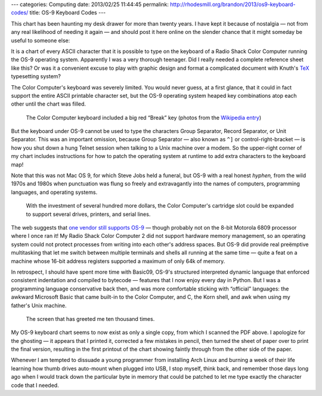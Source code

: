 ---
categories: Computing
date: 2013/02/25 11:44:45
permalink: http://rhodesmill.org/brandon/2013/os9-keyboard-codes/
title: OS-9 Keyboard Codes
---

This chart has been haunting my desk drawer for more than twenty years.
I have kept it because of nostalgia —
not from any real likelihood of needing it again —
and should post it here online
on the slender chance that it might someday be useful to someone else:

.. image:: http://rhodesmill.org/brandon/1990s/os9-keyboard-codes.jpg
   :target: http://rhodesmill.org/brandon/1990s/os9-keyboard-codes.pdf

It is a chart of every ASCII character that it is possible to type
on the keyboard of a Radio Shack Color Computer
running the OS-9 operating system.
Apparently I was a very thorough teenager.
Did I really needed a complete reference sheet like this?
Or was it a convenient excuse to play with graphic design
and format a complicated document
with Knuth's `TeX <http://en.wikipedia.org/wiki/TeX>`_ typesetting system?

The Color Computer's keyboard was severely limited.
You would never guess, at a first glance,
that it could in fact support the entire ASCII printable character set,
but the OS-9 operating system heaped key combinations
atop each other until the chart was filled.

.. figure:: http://upload.wikimedia.org/wikipedia/commons/thumb/7/7c/TRS-80_Color_Computer_2-64K.jpg/800px-TRS-80_Color_Computer_2-64K.jpg

   The Color Computer keyboard included a big red “Break” key
   (photos from the
   `Wikipedia entry <http://en.wikipedia.org/wiki/TRS-80_Color_Computer>`_)

But the keyboard under OS-9
cannot be used to type the characters Group Separator,
Record Separator, or Unit Separator.
This was an important omission,
because Group Separator —
also known as ``^]`` or control-right-bracket —
is how you shut down a hung Telnet session
when talking to a Unix machine over a modem.
So the upper-right corner of my chart
includes instructions for how to patch the operating system at runtime
to add extra characters to the keyboard map!

Note that this was not Mac OS 9, for which Steve Jobs held a funeral,
but OS-9 with a real honest *hyphen,*
from the wild 1970s and 1980s
when punctuation was flung so freely and extravagantly
into the names of computers, programming languages,
and operating systems.

.. figure:: http://upload.wikimedia.org/wikipedia/commons/thumb/9/9e/CoCo3system.jpg/800px-CoCo3system.jpg

   With the investment of several hundred more dollars,
   the Color Computer's cartridge slot could be expanded
   to support several drives, printers, and serial lines.

The web suggests that `one vendor still supports OS-9
<http://www.radisys.com/products/microware-os-9/>`_
— though probably not on the 8-bit Motorola 6809 processor
where I once ran it!
My Radio Shack Color Computer 2
did not support hardware memory management,
so an operating system could not protect processes
from writing into each other's address spaces.
But OS-9 did provide real preëmptive multitasking
that let me switch between multiple terminals and shells
all running at the same time —
quite a feat on a machine whose 16-bit address registers
supported a maximum of only 64k of memory.

In retrospect, I should have spent more time with Basic09,
OS-9's structured interpreted dynamic language
that enforced consistent indentation and compiled to bytecode —
features that I now enjoy every day in Python.
But I was a programming language conservative back then,
and was more comfortable sticking with “official” languages:
the awkward Microsoft Basic that came built-in to the Color Computer,
and C, the Korn shell, and awk when using my father's Unix machine.

.. figure:: http://upload.wikimedia.org/wikipedia/commons/d/db/Coco2boot.png

   The screen that has greeted me ten thousand times.

My OS-9 keyboard chart seems to now exist as only a single copy,
from which I scanned the PDF above.
I apologize for the ghosting —
it appears that I printed it, corrected a few mistakes in pencil,
then turned the sheet of paper over to print the final version,
resulting in the first printout of the chart
showing faintly through from the other side of the paper.

Whenever I am tempted to dissuade a young programmer
from installing Arch Linux and burning a week of their life
learning how thumb drives auto-mount when plugged into USB,
I stop myself, think back,
and remember those days long ago when I would track down
the particular byte in memory that could be patched
to let me type exactly the character code that I needed.

